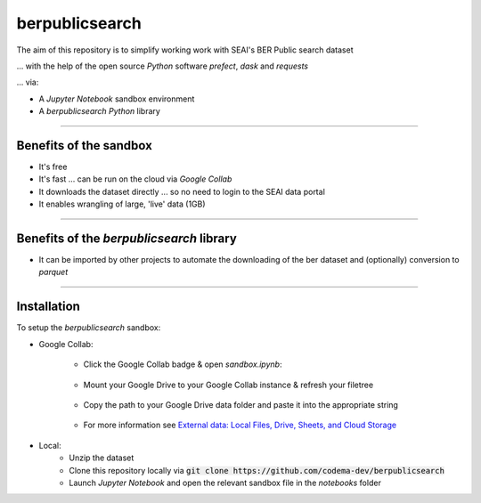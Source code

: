 ===============
berpublicsearch
===============

The aim of this repository is to simplify working work with SEAI's BER Public search dataset

... with the help of the open source `Python` software `prefect`, `dask` and `requests`

... via:

- A `Jupyter Notebook` sandbox environment
- A `berpublicsearch` `Python` library 

------------

Benefits of the sandbox
-----------------------

- It's free
- It's fast ... can be run on the cloud via `Google Collab` 
- It downloads the dataset directly ... so no need to login to the SEAI data portal
- It enables wrangling of large, 'live' data (1GB) 

------------

Benefits of the `berpublicsearch` library
-----------------------------------------

- It can be imported by other projects to automate the downloading of the ber dataset and (optionally) conversion to `parquet`

------------

Installation
------------

To setup the `berpublicsearch` sandbox:

- Google Collab:

    - Click the Google Collab badge & open `sandbox.ipynb`:
    
        .. image:: https://colab.research.google.com/assets/colab-badge.svg
                :target: https://colab.research.google.com/github/codema-dev/berpublicsearch
                
    - Mount your Google Drive to your Google Collab instance & refresh your filetree

        .. image:: images/mount-gdrive.jpg
    
    - Copy the path to your Google Drive data folder and paste it into the appropriate string

        .. image:: images/copy-path.png

    - For more information see `External data: Local Files, Drive, Sheets, and Cloud Storage`__
    
    __ https://colab.research.google.com/notebooks/io.ipynb

- Local:
    - Unzip the dataset
    - Clone this repository locally via :code:`git clone https://github.com/codema-dev/berpublicsearch` 
    - Launch `Jupyter Notebook` and open the relevant sandbox file in the `notebooks` folder 

